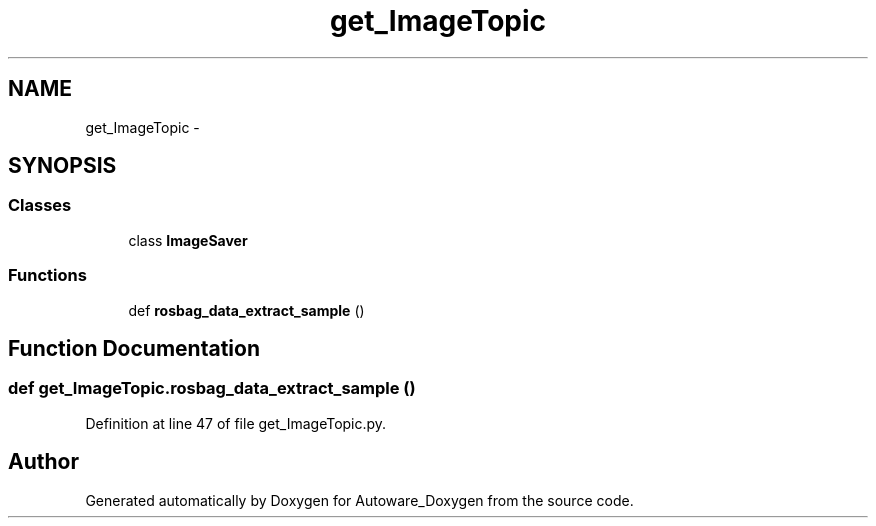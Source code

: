 .TH "get_ImageTopic" 3 "Fri May 22 2020" "Autoware_Doxygen" \" -*- nroff -*-
.ad l
.nh
.SH NAME
get_ImageTopic \- 
.SH SYNOPSIS
.br
.PP
.SS "Classes"

.in +1c
.ti -1c
.RI "class \fBImageSaver\fP"
.br
.in -1c
.SS "Functions"

.in +1c
.ti -1c
.RI "def \fBrosbag_data_extract_sample\fP ()"
.br
.in -1c
.SH "Function Documentation"
.PP 
.SS "def get_ImageTopic\&.rosbag_data_extract_sample ()"

.PP
Definition at line 47 of file get_ImageTopic\&.py\&.
.SH "Author"
.PP 
Generated automatically by Doxygen for Autoware_Doxygen from the source code\&.
